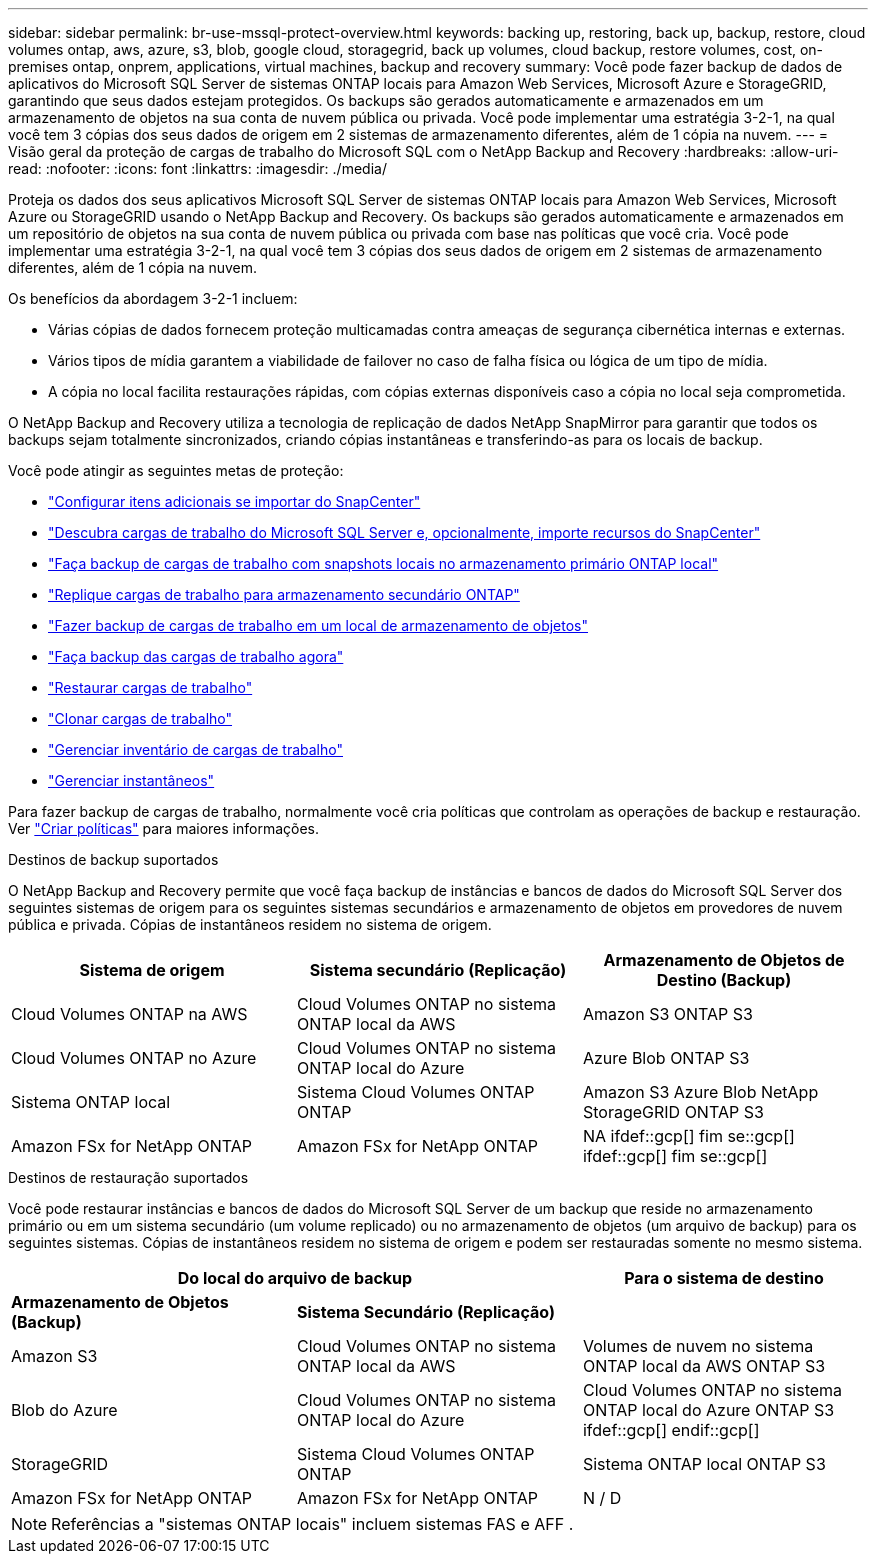 ---
sidebar: sidebar 
permalink: br-use-mssql-protect-overview.html 
keywords: backing up, restoring, back up, backup, restore, cloud volumes ontap, aws, azure, s3, blob, google cloud, storagegrid, back up volumes, cloud backup, restore volumes, cost, on-premises ontap, onprem, applications, virtual machines, backup and recovery 
summary: Você pode fazer backup de dados de aplicativos do Microsoft SQL Server de sistemas ONTAP locais para Amazon Web Services, Microsoft Azure e StorageGRID, garantindo que seus dados estejam protegidos. Os backups são gerados automaticamente e armazenados em um armazenamento de objetos na sua conta de nuvem pública ou privada.  Você pode implementar uma estratégia 3-2-1, na qual você tem 3 cópias dos seus dados de origem em 2 sistemas de armazenamento diferentes, além de 1 cópia na nuvem. 
---
= Visão geral da proteção de cargas de trabalho do Microsoft SQL com o NetApp Backup and Recovery
:hardbreaks:
:allow-uri-read: 
:nofooter: 
:icons: font
:linkattrs: 
:imagesdir: ./media/


[role="lead"]
Proteja os dados dos seus aplicativos Microsoft SQL Server de sistemas ONTAP locais para Amazon Web Services, Microsoft Azure ou StorageGRID usando o NetApp Backup and Recovery. Os backups são gerados automaticamente e armazenados em um repositório de objetos na sua conta de nuvem pública ou privada com base nas políticas que você cria.  Você pode implementar uma estratégia 3-2-1, na qual você tem 3 cópias dos seus dados de origem em 2 sistemas de armazenamento diferentes, além de 1 cópia na nuvem.

Os benefícios da abordagem 3-2-1 incluem:

* Várias cópias de dados fornecem proteção multicamadas contra ameaças de segurança cibernética internas e externas.
* Vários tipos de mídia garantem a viabilidade de failover no caso de falha física ou lógica de um tipo de mídia.
* A cópia no local facilita restaurações rápidas, com cópias externas disponíveis caso a cópia no local seja comprometida.


O NetApp Backup and Recovery utiliza a tecnologia de replicação de dados NetApp SnapMirror para garantir que todos os backups sejam totalmente sincronizados, criando cópias instantâneas e transferindo-as para os locais de backup.

Você pode atingir as seguintes metas de proteção:

* link:concept-start-prereq-snapcenter-import.html["Configurar itens adicionais se importar do SnapCenter"]
* link:br-start-discover.html["Descubra cargas de trabalho do Microsoft SQL Server e, opcionalmente, importe recursos do SnapCenter"]
* link:br-use-mssql-backup.html["Faça backup de cargas de trabalho com snapshots locais no armazenamento primário ONTAP local"]
* link:br-use-mssql-backup.html["Replique cargas de trabalho para armazenamento secundário ONTAP"]
* link:br-use-mssql-backup.html["Fazer backup de cargas de trabalho em um local de armazenamento de objetos"]
* link:br-use-mssql-backup.html["Faça backup das cargas de trabalho agora"]
* link:br-use-mssql-restore-overview.html["Restaurar cargas de trabalho"]
* link:br-use-mssql-clone.html["Clonar cargas de trabalho"]
* link:br-use-manage-inventory.html["Gerenciar inventário de cargas de trabalho"]
* link:br-use-manage-snapshots.html["Gerenciar instantâneos"]


Para fazer backup de cargas de trabalho, normalmente você cria políticas que controlam as operações de backup e restauração. Ver link:br-use-policies-create.html["Criar políticas"] para maiores informações.

.Destinos de backup suportados
O NetApp Backup and Recovery permite que você faça backup de instâncias e bancos de dados do Microsoft SQL Server dos seguintes sistemas de origem para os seguintes sistemas secundários e armazenamento de objetos em provedores de nuvem pública e privada.  Cópias de instantâneos residem no sistema de origem.

[cols="33,33,33"]
|===
| Sistema de origem | Sistema secundário (Replicação) | Armazenamento de Objetos de Destino (Backup) 


| Cloud Volumes ONTAP na AWS | Cloud Volumes ONTAP no sistema ONTAP local da AWS | Amazon S3 ONTAP S3 


| Cloud Volumes ONTAP no Azure | Cloud Volumes ONTAP no sistema ONTAP local do Azure | Azure Blob ONTAP S3 


| Sistema ONTAP local | Sistema Cloud Volumes ONTAP ONTAP | Amazon S3 Azure Blob NetApp StorageGRID ONTAP S3 


| Amazon FSx for NetApp ONTAP | Amazon FSx for NetApp ONTAP | NA ifdef::gcp[] fim se::gcp[] ifdef::gcp[] fim se::gcp[] 
|===
.Destinos de restauração suportados
Você pode restaurar instâncias e bancos de dados do Microsoft SQL Server de um backup que reside no armazenamento primário ou em um sistema secundário (um volume replicado) ou no armazenamento de objetos (um arquivo de backup) para os seguintes sistemas.  Cópias de instantâneos residem no sistema de origem e podem ser restauradas somente no mesmo sistema.

[cols="33,33,33"]
|===
2+| Do local do arquivo de backup | Para o sistema de destino 


| *Armazenamento de Objetos (Backup)* | *Sistema Secundário (Replicação)* |  


| Amazon S3 | Cloud Volumes ONTAP no sistema ONTAP local da AWS | Volumes de nuvem no sistema ONTAP local da AWS ONTAP S3 


| Blob do Azure | Cloud Volumes ONTAP no sistema ONTAP local do Azure | Cloud Volumes ONTAP no sistema ONTAP local do Azure ONTAP S3 ifdef::gcp[] endif::gcp[] 


| StorageGRID | Sistema Cloud Volumes ONTAP ONTAP | Sistema ONTAP local ONTAP S3 


| Amazon FSx for NetApp ONTAP | Amazon FSx for NetApp ONTAP | N / D 
|===

NOTE: Referências a "sistemas ONTAP locais" incluem sistemas FAS e AFF .
